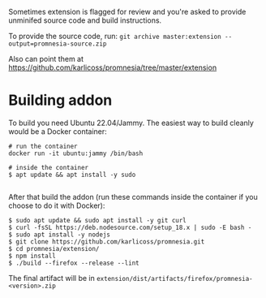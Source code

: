 Sometimes extension is flagged for review and you're asked to provide unminifed source code and build instructions.

To provide the source code, run: =git archive master:extension --output=promnesia-source.zip=

Also can point them at https://github.com/karlicoss/promnesia/tree/master/extension


* Building addon

To build you need Ubuntu 22.04/Jammy. The easiest way to build cleanly would be a Docker container:

#+begin_src
# run the container
docker run -it ubuntu:jammy /bin/bash

# inside the container
$ apt update && apt install -y sudo

#+end_src

After that build the addon (run these commands inside the container if you choose to do it with Docker):

#+begin_src
$ sudo apt update && sudo apt install -y git curl
$ curl -fsSL https://deb.nodesource.com/setup_18.x | sudo -E bash -
$ sudo apt install -y nodejs
$ git clone https://github.com/karlicoss/promnesia.git
$ cd promnesia/extension/
$ npm install
$ ./build --firefox --release --lint
#+end_src

The final artifact will be in =extension/dist/artifacts/firefox/promnesia-<version>.zip=

# TODO: how to keep the instructions consistent with the CI?

